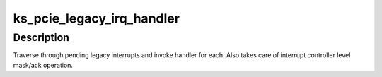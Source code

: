 .. -*- coding: utf-8; mode: rst -*-
.. src-file: drivers/pci/host/pci-keystone.c

.. _`ks_pcie_legacy_irq_handler`:

ks_pcie_legacy_irq_handler
==========================

.. c:function:: void ks_pcie_legacy_irq_handler(struct irq_desc *desc)

    Handle legacy interrupt

    :param struct irq_desc \*desc:
        Pointer to irq descriptor

.. _`ks_pcie_legacy_irq_handler.description`:

Description
-----------

Traverse through pending legacy interrupts and invoke handler for each. Also
takes care of interrupt controller level mask/ack operation.

.. This file was automatic generated / don't edit.


